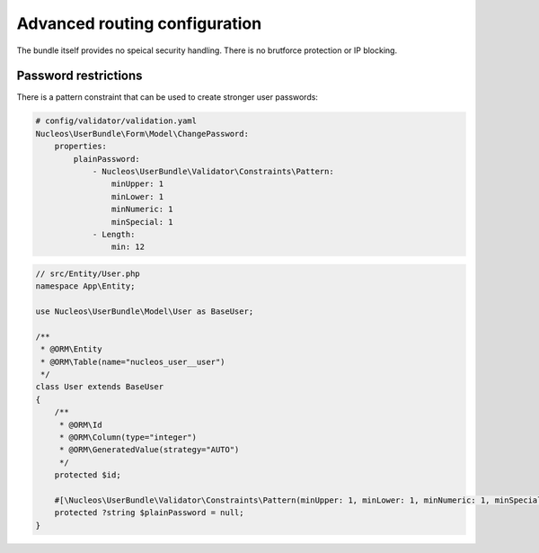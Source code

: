 Advanced routing configuration
==============================

The bundle itself provides no speical security handling. There is no brutforce protection or IP blocking.

Password restrictions
---------------------

There is a pattern constraint that can be used to create stronger user passwords:

.. code-block:: yaml

    # config/validator/validation.yaml
    Nucleos\UserBundle\Form\Model\ChangePassword:
        properties:
            plainPassword:
                - Nucleos\UserBundle\Validator\Constraints\Pattern:
                    minUpper: 1
                    minLower: 1
                    minNumeric: 1
                    minSpecial: 1
                - Length:
                    min: 12

.. code-block:: php

    // src/Entity/User.php
    namespace App\Entity;

    use Nucleos\UserBundle\Model\User as BaseUser;

    /**
     * @ORM\Entity
     * @ORM\Table(name="nucleos_user__user")
     */
    class User extends BaseUser
    {
        /**
         * @ORM\Id
         * @ORM\Column(type="integer")
         * @ORM\GeneratedValue(strategy="AUTO")
         */
        protected $id;

        #[\Nucleos\UserBundle\Validator\Constraints\Pattern(minUpper: 1, minLower: 1, minNumeric: 1, minSpecial: 1)]
        protected ?string $plainPassword = null;
    }
